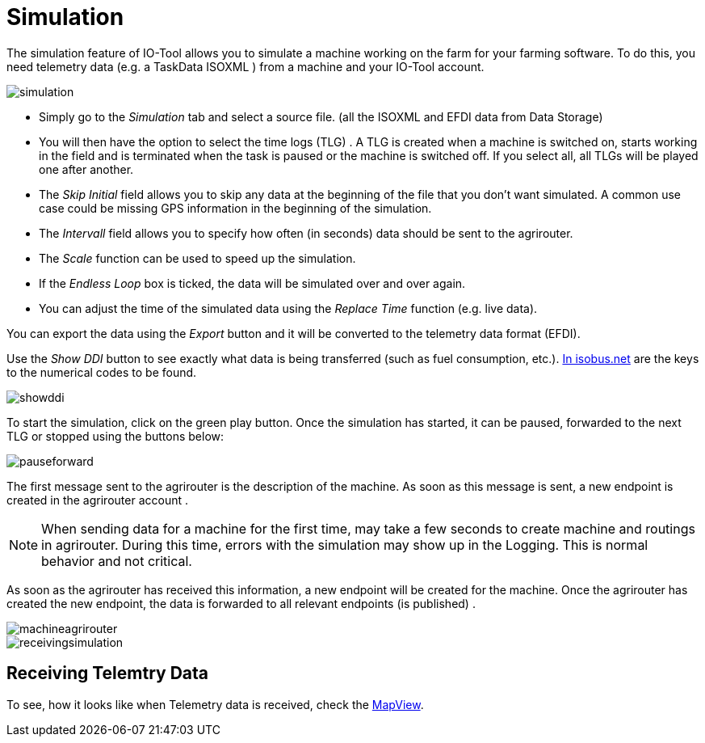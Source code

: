 = Simulation
:imagesdir:

The simulation feature of IO-Tool allows you to simulate a machine working on the farm for your farming software. To do this, you need telemetry data (e.g. a TaskData ISOXML
) from a machine and your IO-Tool account.

image::io-tool/simulation.png[]

* Simply go to the _Simulation_ tab and select a source file. (all the ISOXML and EFDI data from Data Storage) 

* You will then have the option to select the time logs (TLG) . A TLG is created when a machine is switched on, starts working in the field and is terminated when the task is paused or the machine is switched off. If you select all, all TLGs will be played one after another.


* The _Skip Initial_ field allows you to skip any data at the beginning of the file that you don't want simulated. A common use case could be missing GPS information in the beginning of the simulation.


* The _Intervall_ field allows you to specify how often (in seconds) data should be sent to the agrirouter.

* The _Scale_ function can be used to speed up the simulation.

* If the _Endless Loop_ box is ticked, the data will be simulated over and over again.


* You can adjust the time of the simulated data using the _Replace Time_ function (e.g. live data).

You can export the data using the _Export_ button and it will be converted to the telemetry data format (EFDI). 

Use the _Show DDI_ button to see exactly what data is being transferred (such as fuel consumption, etc.). https://www.isobus.net/isobus/dDEntity[In isobus.net] are the keys to the numerical codes to be found.

image::io-tool/showddi.png[]
To start the simulation, click on the green play button. 
Once the simulation has started, it can be paused, forwarded to the next TLG or stopped using the buttons below:

image::io-tool/pauseforward.png[]

The first message sent to the agrirouter is the description of the machine. As soon as this message is sent, a new endpoint is created in the agrirouter account . 


[NOTE]
====
When sending data for a machine for the first time, may take a few seconds to create machine and routings in agrirouter. During this time, errors with the simulation may show up in the Logging. This is normal behavior and not critical.
====

As soon as the agrirouter has received this information, a new endpoint will be created for the machine. Once the agrirouter has created the new endpoint, the data is forwarded to all relevant endpoints (is published) .

image::io-tool/machineagrirouter.png[]



image::io-tool/receivingsimulation.png[]



== Receiving Telemtry Data

To see, how it looks like when Telemetry data is received, check the xref:tools/io-tool/mapview.adoc[MapView].